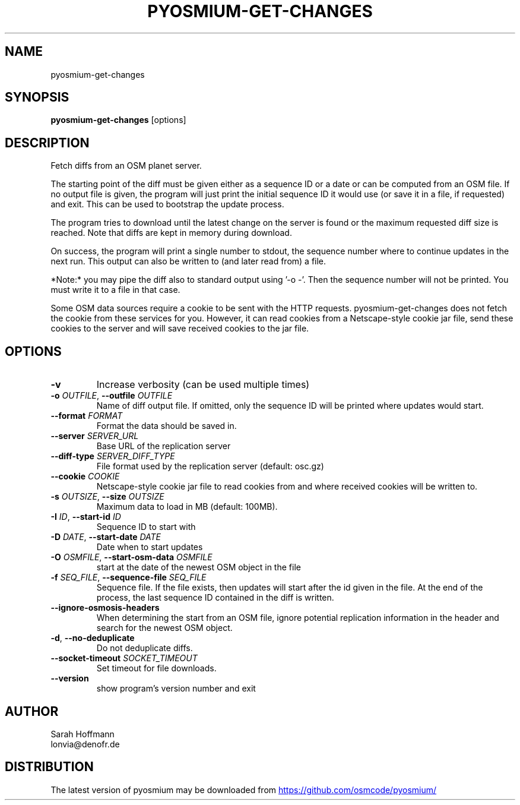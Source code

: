 .TH PYOSMIUM\-GET\-CHANGES "1" "2025\-09\-09" "pyosmium" "Generated Python Manual"
.SH NAME
pyosmium\-get\-changes
.SH SYNOPSIS
.B pyosmium\-get\-changes
[options]
.SH DESCRIPTION
Fetch diffs from an OSM planet server.

The starting point of the diff must be given either as a sequence ID or a date
or can be computed from an OSM file. If no output file is given, the program
will just print the initial sequence ID it would use (or save it in a file, if
requested) and exit. This can be used to bootstrap the update process.

The program tries to download until the latest change on the server is found
or the maximum requested diff size is reached. Note that diffs are kept in
memory during download.

On success, the program will print a single number to stdout, the sequence
number where to continue updates in the next run. This output can also be
written to (and later read from) a file.

*Note:* you may pipe the diff also to standard output using '\-o \-'. Then
the sequence number will not be printed. You must write it to a file in that
case.

Some OSM data sources require a cookie to be sent with the HTTP requests.
pyosmium\-get\-changes does not fetch the cookie from these services for you.
However, it can read cookies from a Netscape\-style cookie jar file, send these
cookies to the server and will save received cookies to the jar file.

.SH OPTIONS
.TP
\fB\-v\fR
Increase verbosity (can be used multiple times)

.TP
\fB\-o\fR \fI\,OUTFILE\/\fR, \fB\-\-outfile\fR \fI\,OUTFILE\/\fR
Name of diff output file. If omitted, only the sequence ID will be printed where updates would start.

.TP
\fB\-\-format\fR \fI\,FORMAT\/\fR
Format the data should be saved in.

.TP
\fB\-\-server\fR \fI\,SERVER_URL\/\fR
Base URL of the replication server

.TP
\fB\-\-diff\-type\fR \fI\,SERVER_DIFF_TYPE\/\fR
File format used by the replication server (default: osc.gz)

.TP
\fB\-\-cookie\fR \fI\,COOKIE\/\fR
Netscape\-style cookie jar file to read cookies from and where received cookies will be written to.

.TP
\fB\-s\fR \fI\,OUTSIZE\/\fR, \fB\-\-size\fR \fI\,OUTSIZE\/\fR
Maximum data to load in MB (default: 100MB).

.TP
\fB\-I\fR \fI\,ID\/\fR, \fB\-\-start\-id\fR \fI\,ID\/\fR
Sequence ID to start with

.TP
\fB\-D\fR \fI\,DATE\/\fR, \fB\-\-start\-date\fR \fI\,DATE\/\fR
Date when to start updates

.TP
\fB\-O\fR \fI\,OSMFILE\/\fR, \fB\-\-start\-osm\-data\fR \fI\,OSMFILE\/\fR
start at the date of the newest OSM object in the file

.TP
\fB\-f\fR \fI\,SEQ_FILE\/\fR, \fB\-\-sequence\-file\fR \fI\,SEQ_FILE\/\fR
Sequence file. If the file exists, then updates will start after the id given in the file. At the end of the process, the last sequence ID contained in the diff is written.

.TP
\fB\-\-ignore\-osmosis\-headers\fR
When determining the start from an OSM file, ignore potential replication information in the header and search for the newest OSM object.

.TP
\fB\-d\fR, \fB\-\-no\-deduplicate\fR
Do not deduplicate diffs.

.TP
\fB\-\-socket\-timeout\fR \fI\,SOCKET_TIMEOUT\/\fR
Set timeout for file downloads.

.TP
\fB\-\-version\fR
show program's version number and exit

.SH AUTHOR
.nf
Sarah Hoffmann
.fi
.nf
lonvia@denofr.de
.fi

.SH DISTRIBUTION
The latest version of pyosmium may be downloaded from
.UR https://github.com/osmcode/pyosmium/
.UE
